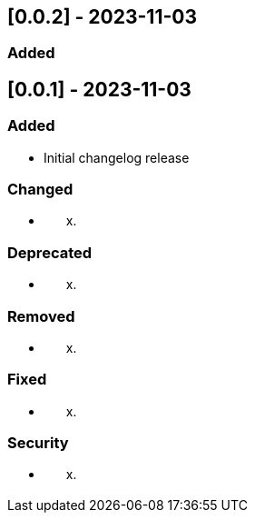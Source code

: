 == [0.0.2] - 2023-11-03

=== Added



== [0.0.1] - 2023-11-03

=== Added

* Initial changelog release

=== Changed

* {blank}
[loweralpha, start=24]
. {blank}

=== Deprecated

* {blank}
[loweralpha, start=24]
. {blank}

=== Removed

* {blank}
[loweralpha, start=24]
. {blank}

=== Fixed

* {blank}
[loweralpha, start=24]
. {blank}

=== Security

* {blank}
[loweralpha, start=24]
. {blank}
